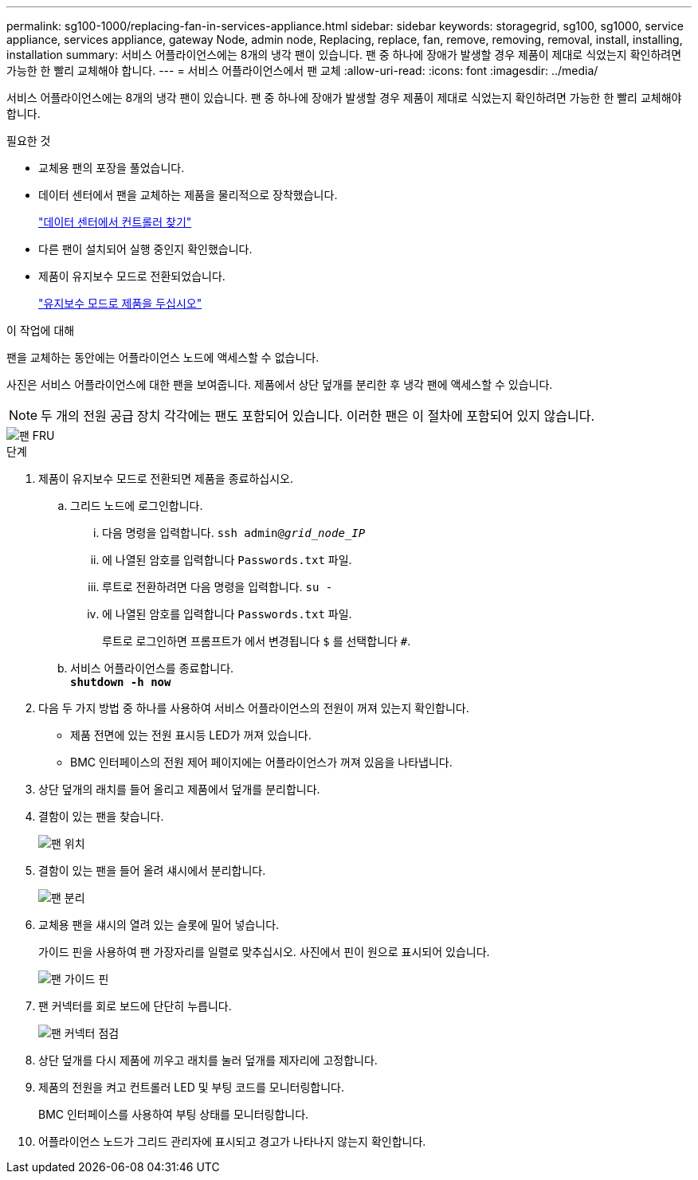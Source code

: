 ---
permalink: sg100-1000/replacing-fan-in-services-appliance.html 
sidebar: sidebar 
keywords: storagegrid, sg100, sg1000, service appliance, services appliance, gateway Node, admin node, Replacing, replace, fan, remove, removing, removal, install, installing, installation 
summary: 서비스 어플라이언스에는 8개의 냉각 팬이 있습니다. 팬 중 하나에 장애가 발생할 경우 제품이 제대로 식었는지 확인하려면 가능한 한 빨리 교체해야 합니다. 
---
= 서비스 어플라이언스에서 팬 교체
:allow-uri-read: 
:icons: font
:imagesdir: ../media/


[role="lead"]
서비스 어플라이언스에는 8개의 냉각 팬이 있습니다. 팬 중 하나에 장애가 발생할 경우 제품이 제대로 식었는지 확인하려면 가능한 한 빨리 교체해야 합니다.

.필요한 것
* 교체용 팬의 포장을 풀었습니다.
* 데이터 센터에서 팬을 교체하는 제품을 물리적으로 장착했습니다.
+
link:locating-controller-in-data-center.html["데이터 센터에서 컨트롤러 찾기"]

* 다른 팬이 설치되어 실행 중인지 확인했습니다.
* 제품이 유지보수 모드로 전환되었습니다.
+
link:placing-appliance-into-maintenance-mode.html["유지보수 모드로 제품을 두십시오"]



.이 작업에 대해
팬을 교체하는 동안에는 어플라이언스 노드에 액세스할 수 없습니다.

사진은 서비스 어플라이언스에 대한 팬을 보여줍니다. 제품에서 상단 덮개를 분리한 후 냉각 팬에 액세스할 수 있습니다.


NOTE: 두 개의 전원 공급 장치 각각에는 팬도 포함되어 있습니다. 이러한 팬은 이 절차에 포함되어 있지 않습니다.

image::../media/fan_fru.png[팬 FRU]

.단계
. 제품이 유지보수 모드로 전환되면 제품을 종료하십시오.
+
.. 그리드 노드에 로그인합니다.
+
... 다음 명령을 입력합니다. `ssh admin@_grid_node_IP_`
... 에 나열된 암호를 입력합니다 `Passwords.txt` 파일.
... 루트로 전환하려면 다음 명령을 입력합니다. `su -`
... 에 나열된 암호를 입력합니다 `Passwords.txt` 파일.
+
루트로 로그인하면 프롬프트가 에서 변경됩니다 `$` 를 선택합니다 `#`.



.. 서비스 어플라이언스를 종료합니다. +
`*shutdown -h now*`


. 다음 두 가지 방법 중 하나를 사용하여 서비스 어플라이언스의 전원이 꺼져 있는지 확인합니다.
+
** 제품 전면에 있는 전원 표시등 LED가 꺼져 있습니다.
** BMC 인터페이스의 전원 제어 페이지에는 어플라이언스가 꺼져 있음을 나타냅니다.


. 상단 덮개의 래치를 들어 올리고 제품에서 덮개를 분리합니다.
. 결함이 있는 팬을 찾습니다.
+
image::../media/fan_location.png[팬 위치]

. 결함이 있는 팬을 들어 올려 섀시에서 분리합니다.
+
image::../media/fan_removal.png[팬 분리]

. 교체용 팬을 섀시의 열려 있는 슬롯에 밀어 넣습니다.
+
가이드 핀을 사용하여 팬 가장자리를 일렬로 맞추십시오. 사진에서 핀이 원으로 표시되어 있습니다.

+
image::../media/fan_guide_pin.png[팬 가이드 핀]

. 팬 커넥터를 회로 보드에 단단히 누릅니다.
+
image::../media/fan_connector_check.png[팬 커넥터 점검]

. 상단 덮개를 다시 제품에 끼우고 래치를 눌러 덮개를 제자리에 고정합니다.
. 제품의 전원을 켜고 컨트롤러 LED 및 부팅 코드를 모니터링합니다.
+
BMC 인터페이스를 사용하여 부팅 상태를 모니터링합니다.

. 어플라이언스 노드가 그리드 관리자에 표시되고 경고가 나타나지 않는지 확인합니다.


